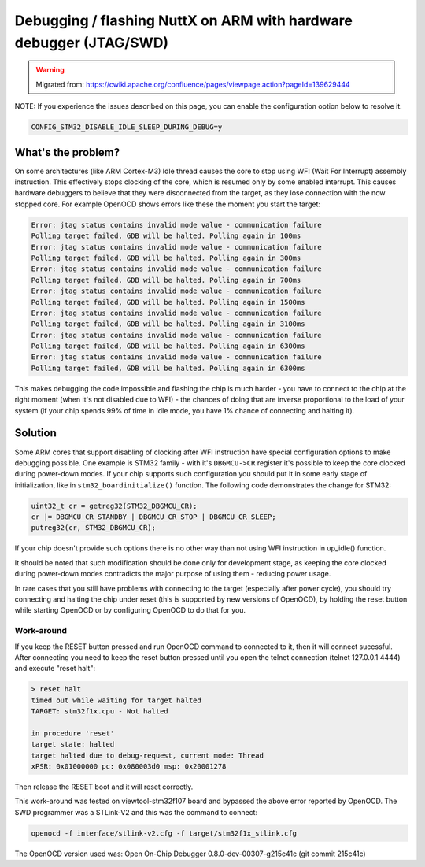 ===================================================================
Debugging / flashing NuttX on ARM with hardware debugger (JTAG/SWD)
===================================================================

.. warning:: 
    Migrated from: 
    https://cwiki.apache.org/confluence/pages/viewpage.action?pageId=139629444


NOTE: If you experience the issues described on this page, you can enable the 
configuration option below to resolve it.

.. code-block:: makefile

    CONFIG_STM32_DISABLE_IDLE_SLEEP_DURING_DEBUG=y

What's the problem?
===================

On some architectures (like ARM Cortex-M3) Idle thread causes the core to stop 
using WFI (Wait For Interrupt) assembly instruction. This effectively stops 
clocking of the core, which is resumed only by some enabled interrupt. This 
causes hardware debuggers to believe that they were disconnected from the 
target, as they lose connection with the now stopped core. For example OpenOCD 
shows errors like these the moment you start the target:

.. code-block:: console

    Error: jtag status contains invalid mode value - communication failure
    Polling target failed, GDB will be halted. Polling again in 100ms
    Error: jtag status contains invalid mode value - communication failure
    Polling target failed, GDB will be halted. Polling again in 300ms
    Error: jtag status contains invalid mode value - communication failure
    Polling target failed, GDB will be halted. Polling again in 700ms
    Error: jtag status contains invalid mode value - communication failure
    Polling target failed, GDB will be halted. Polling again in 1500ms
    Error: jtag status contains invalid mode value - communication failure
    Polling target failed, GDB will be halted. Polling again in 3100ms
    Error: jtag status contains invalid mode value - communication failure
    Polling target failed, GDB will be halted. Polling again in 6300ms
    Error: jtag status contains invalid mode value - communication failure
    Polling target failed, GDB will be halted. Polling again in 6300ms


This makes debugging the code impossible and flashing the chip is much harder -
you have to connect to the chip at the right moment (when it's not disabled 
due to WFI) - the chances of doing that are inverse proportional to the load 
of your system (if your chip spends 99% of time in Idle mode, you have 1% 
chance of connecting and halting it).

Solution
========

Some ARM cores that support disabling of clocking after WFI instruction have 
special configuration options to make debugging possible. One example is STM32 
family - with it's ``DBGMCU->CR`` register it's possible to keep the core 
clocked during power-down modes. If your chip supports such configuration you 
should put it in some early stage of initialization, like in 
``stm32_boardinitialize()`` function. The following code demonstrates the 
change for STM32:

.. code-block:: c

    uint32_t cr = getreg32(STM32_DBGMCU_CR);
    cr |= DBGMCU_CR_STANDBY | DBGMCU_CR_STOP | DBGMCU_CR_SLEEP;
    putreg32(cr, STM32_DBGMCU_CR);

If your chip doesn't provide such options there is no other way than not using 
WFI instruction in up_idle() function.

It should be noted that such modification should be done only for development 
stage, as keeping the core clocked during power-down modes contradicts the 
major purpose of using them - reducing power usage.

In rare cases that you still have problems with connecting to the target 
(especially after power cycle), you should try connecting and halting the chip 
under reset (this is supported by new versions of OpenOCD), by holding the 
reset button while starting OpenOCD or by configuring OpenOCD to do that for 
you.

Work-around
-----------

If you keep the RESET button pressed and run OpenOCD command to connected to 
it, then it will connect sucessful. After connecting you need to keep the 
reset button pressed until you open the telnet connection 
(telnet 127.0.0.1 4444) and execute "reset halt":

.. code-block:: console

    > reset halt
    timed out while waiting for target halted
    TARGET: stm32f1x.cpu - Not halted
      
    in procedure 'reset'
    target state: halted
    target halted due to debug-request, current mode: Thread
    xPSR: 0x01000000 pc: 0x080003d0 msp: 0x20001278

Then release the RESET boot and it will reset correctly.

This work-around was tested on viewtool-stm32f107 board and bypassed the above 
error reported by OpenOCD. The SWD programmer was a STLink-V2 and this was 
the command to connect:

.. code-block:: console

    openocd -f interface/stlink-v2.cfg -f target/stm32f1x_stlink.cfg

The OpenOCD version used was: Open On-Chip Debugger 0.8.0-dev-00307-g215c41c 
(git commit 215c41c)
